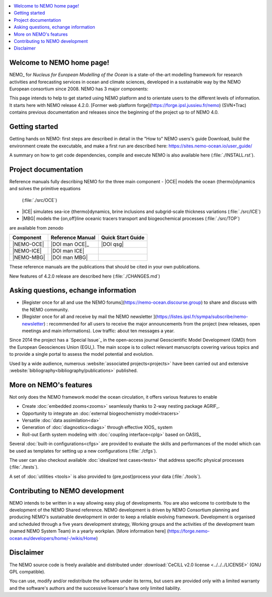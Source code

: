 .. todo::
.. contents::
   :local:





Welcome to NEMO home page!
==========================

NEMO_ for *Nucleus for European Modelling of the Ocean* is a state-of-the-art modelling framework for
research activities and forecasting services in ocean and climate sciences,
developed in a sustainable way by the NEMO European consortium since 2008.
NEMO has 3 major components:

This page intends to help to get started using NEMO platform and to orientate users to the different levels of information. 
It starts here with NEMO release 4.2.0. [Former web platform forge](https://forge.ipsl.jussieu.fr/nemo) (SVN+Trac) contains previous documentation and releases since the beginning of the project up to of NEMO 4.0.

Getting started
===============
Getting hands on NEMO: first steps are described in detail in the "How to" NEMO users's guide
Download, build the environment create the executable, and make a first run are described here: https://sites.nemo-ocean.io/user_guide/

A summary on  how to get code dependencies, compile and execute NEMO is also available here
(:file:`./INSTALL.rst`).

Project documentation
=====================

Reference manuals fully describing NEMO  for the three main component
- |OCE| models the ocean {thermo}dynamics and solves the primitive equations
  (:file:`./src/OCE`)
- |ICE| simulates sea-ice {thermo}dynamics, brine inclusions and
  subgrid-scale thickness variations (:file:`./src/ICE`)
- |MBG| models the {on,off}line oceanic tracers transport and biogeochemical processes
  (:file:`./src/TOP`)
are available from zenodo

============ ================== ===================
 Component    Reference Manual   Quick Start Guide
============ ================== ===================
 |NEMO-OCE|   |DOI man OCE|_     |DOI qsg|
 |NEMO-ICE|   |DOI man ICE|
 |NEMO-MBG|   |DOI man MBG|
============ ================== ===================

These reference manuals are the publications that should be cited in your own publications.

New features of 4.2.0 release are described here (:file:`./CHANGES.md`)

Asking questions, echange information
=====================================
- [Register once for all and use the NEMO forums](https://nemo-ocean.discourse.group) to share and discuss with the NEMO community.
- [Register once for all and receive by mail the NEMO newsletter ](https://listes.ipsl.fr/sympa/subscribe/nemo-newsletter) : recommended for all users to receive the major announcements from the project (new releases, open meetings and main informations). Low traffic: about ten messages a year.




Since 2014 the project has a `Special Issue`_ in the open-access journal
Geoscientific Model Development (GMD) from the European Geosciences Union (EGU_).
The main scope is to collect relevant manuscripts covering various topics and
to provide a single portal to assess the model potential and evolution.

Used by a wide audience,
numerous :website:`associated projects<projects>` have been carried out and
extensive :website:`bibliography<bibliography/publications>` published.

More on NEMO's features
=======================
Not only does the NEMO framework model the ocean circulation,
it offers various features to enable

- Create :doc:`embedded zooms<zooms>` seamlessly thanks to 2-way nesting package AGRIF_.
- Opportunity to integrate an :doc:`external biogeochemistry model<tracers>`
- Versatile :doc:`data assimilation<da>`
- Generation of :doc:`diagnostics<diags>` through effective XIOS_ system
- Roll-out Earth system modeling with :doc:`coupling interface<cplg>` based on OASIS_

Several :doc:`built-in configurations<cfgs>` are provided to
evaluate the skills and performances of the model which
can be used as templates for setting up a new configurations (:file:`./cfgs`).

The user can also checkout available :doc:`idealized test cases<tests>` that
address specific physical processes (:file:`./tests`).

A set of :doc:`utilities <tools>` is also provided to {pre,post}process your data (:file:`./tools`).

Contributing to NEMO development
================================

NEMO intends to be written in a way allowing easy plug of developments.
You are also welcome to contribute to the development of the NEMO Shared reference.
NEMO development is driven by  NEMO Consortium planning and producing NEMO's sustainable development in order to
keep a reliable evolving framework.
Development is organised and scheduled through a five years development strategy, Working groups and the activities of the development team (named NEMO System Team) in a yearly workplan. [More information here] (https://forge.nemo-ocean.eu/developers/home/-/wikis/Home)


Disclaimer
==========

The NEMO source code is freely available and distributed under
:download:`CeCILL v2.0 license <../../../LICENSE>` (GNU GPL compatible).

You can use, modify and/or redistribute the software under its terms,
but users are provided only with a limited warranty and the software's authors and
the successive licensor's have only limited liability.
